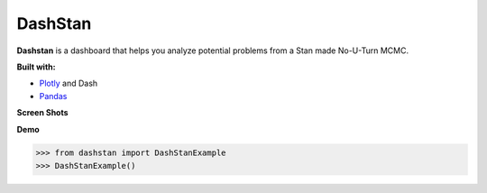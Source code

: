 DashStan
========

**Dashstan** is a dashboard that helps you analyze potential problems from
a Stan made No-U-Turn MCMC.

**Built with:**

- Plotly_ and Dash
- Pandas_

.. _Plotly: https://plot.ly/
.. _Pandas: https://pandas.pydata.org/


**Screen Shots**

.. image:: images/sample_information.PNG

.. image:: images/parameters_plot.PNG

.. image:: images/treedepth_information.PNG

**Demo**

>>> from dashstan import DashStanExample
>>> DashStanExample()